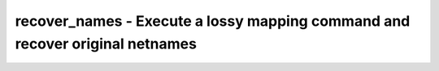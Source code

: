=============================================================================
recover_names - Execute a lossy mapping command and recover original netnames
=============================================================================

.. raw:: latex

    \begin{comment}

.. cmd:def:: recover_names
    :title: Execute a lossy mapping command and recover original netnames



    .. code:: yoscrypt

        recover_names [command]

    ::

        This pass executes a lossy mapping command and uses a combination of simulation
         to find candidate equivalences and SAT to recover exact original net names.

.. raw:: latex

    \end{comment}

.. only:: latex

    ::

        
            recover_names [command]
        
        This pass executes a lossy mapping command and uses a combination of simulation
         to find candidate equivalences and SAT to recover exact original net names.
        
